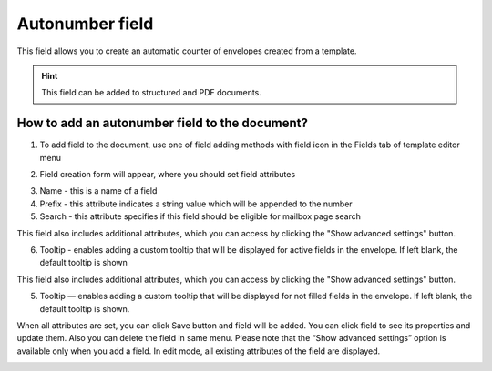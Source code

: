 ================
Autonumber field
================

This field allows you to create an automatic counter of envelopes created from a template.

.. hint:: This field can be added to structured and PDF documents.

How to add an autonumber field to the document?
===============================================

1. To add field to the document, use one of field adding methods with field icon in the Fields tab of template editor menu

.. image:: pic_autonumber/autonumberTile.png
   :width: 600
   :align: center

2. Field creation form will appear, where you should set field attributes

.. image:: pic_autonumber/autonumberCreate.png
   :width: 600
   :align: center

3. Name - this is a name of a field
4. Prefix - this attribute indicates a string value which will be appended to the number
5. Search - this attribute specifies if this field should be eligible for mailbox page search

This field also includes additional attributes, which you can access by clicking the "Show advanced settings" button.

.. image:: pic_autonumber/autonumberAdvancedSettings.png
   :width: 600
   :align: center

6. Tooltip - enables adding a custom tooltip that will be displayed for active fields in the envelope. If left blank, the default tooltip is shown

This field also includes additional attributes, which you can access by clicking the "Show advanced settings" button.

.. image:: pic_autonumber/autonumberAdvancedSettings.png
   :width: 600
   :align: center

5. Tooltip — enables adding a custom tooltip that will be displayed for not filled fields in the envelope. If left blank, the default tooltip is shown.

When all attributes are set, you can click Save button and field will be added. You can click field to see its properties and update them. Also you can delete the field in same menu.
Please note that the “Show advanced settings” option is available only when you add a field. In edit mode, all existing attributes of the field are displayed.

.. image:: pic_autonumber/autonumberEdit.png
   :width: 600
   :align: center